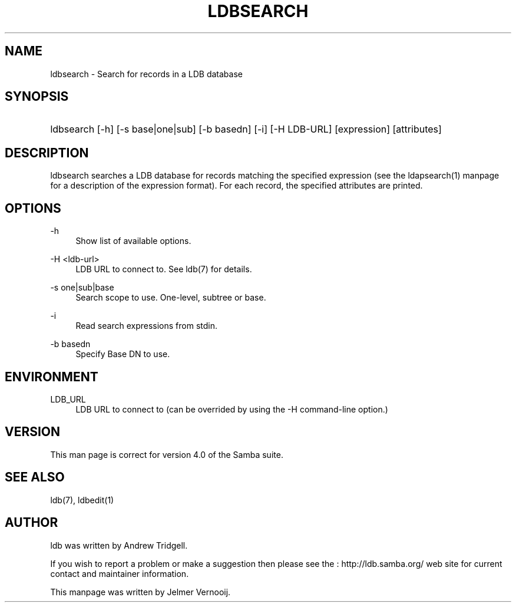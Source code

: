 .\"     Title: ldbsearch
.\"    Author: 
.\" Generator: DocBook XSL Stylesheets v1.73.1 <http://docbook.sf.net/>
.\"      Date: 05/20/2008
.\"    Manual: User Commands
.\"    Source: Samba 3.2
.\"
.TH "LDBSEARCH" "1" "05/20/2008" "Samba 3\.2" "User Commands"
.\" disable hyphenation
.nh
.\" disable justification (adjust text to left margin only)
.ad l
.SH "NAME"
ldbsearch - Search for records in a LDB database
.SH "SYNOPSIS"
.HP 1
ldbsearch [\-h] [\-s\ base|one|sub] [\-b\ basedn] [\-i] [\-H\ LDB\-URL] [expression] [attributes]
.SH "DESCRIPTION"
.PP
ldbsearch searches a LDB database for records matching the specified expression (see the ldapsearch(1) manpage for a description of the expression format)\. For each record, the specified attributes are printed\.
.SH "OPTIONS"
.PP
\-h
.RS 4
Show list of available options\.
.RE
.PP
\-H <ldb\-url>
.RS 4
LDB URL to connect to\. See ldb(7) for details\.
.RE
.PP
\-s one|sub|base
.RS 4
Search scope to use\. One\-level, subtree or base\.
.RE
.PP
\-i
.RS 4
Read search expressions from stdin\.
.RE
.PP
\-b basedn
.RS 4
Specify Base DN to use\.
.RE
.SH "ENVIRONMENT"
.PP
LDB_URL
.RS 4
LDB URL to connect to (can be overrided by using the \-H command\-line option\.)
.RE
.SH "VERSION"
.PP
This man page is correct for version 4\.0 of the Samba suite\.
.SH "SEE ALSO"
.PP
ldb(7), ldbedit(1)
.SH "AUTHOR"
.PP
ldb was written by
Andrew Tridgell\.
.PP
If you wish to report a problem or make a suggestion then please see the
: http://ldb.samba.org/
web site for current contact and maintainer information\.
.PP
This manpage was written by Jelmer Vernooij\.
